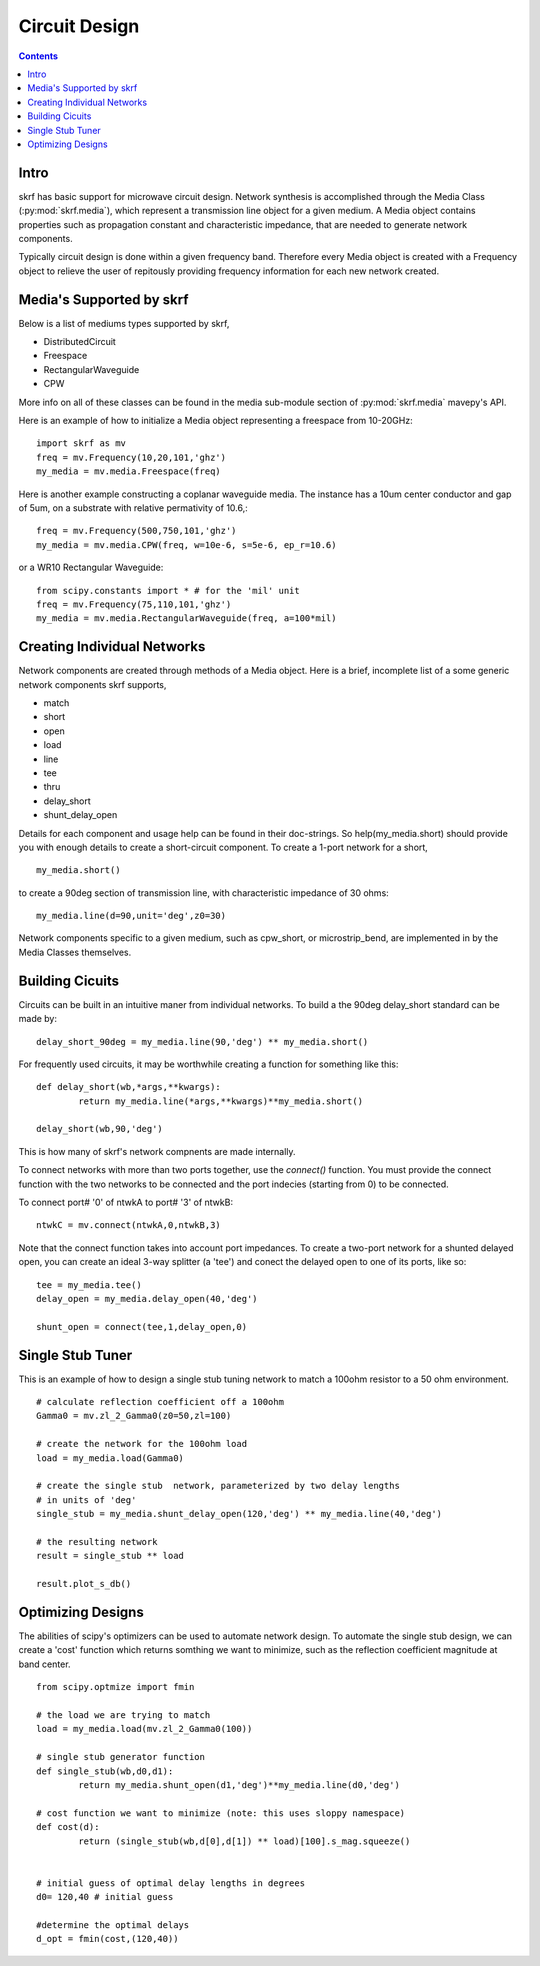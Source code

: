 .. _circuit-design:

Circuit Design
**********************
.. contents::
Intro
----------

skrf has basic support for microwave circuit design. Network synthesis is accomplished through the Media Class (:py:mod:`skrf.media`), which represent a transmission line object for a given medium. A  Media object contains properties such as propagation constant and characteristic impedance, that are needed to generate network components.

Typically circuit design is done within a given frequency band. Therefore every Media object is created with a  Frequency object to  relieve the user of repitously providing frequency information for each new network created. 


Media's Supported by skrf
------------------------------

Below is a list of mediums types supported by skrf,

* DistributedCircuit
* Freespace
* RectangularWaveguide
* CPW

More info on all of these classes can be found in the media sub-module section of :py:mod:`skrf.media`  mavepy's API. 

Here is an example of how to initialize a Media object representing a freespace from 10-20GHz::

	import skrf as mv
	freq = mv.Frequency(10,20,101,'ghz')
	my_media = mv.media.Freespace(freq)

Here is another example constructing a coplanar waveguide media. The instance has  a 10um center conductor and gap of 5um, on a substrate with relative permativity of 10.6,::

	freq = mv.Frequency(500,750,101,'ghz')
	my_media = mv.media.CPW(freq, w=10e-6, s=5e-6, ep_r=10.6)

or a WR10 Rectangular Waveguide::
	
	from scipy.constants import * # for the 'mil' unit
	freq = mv.Frequency(75,110,101,'ghz')
	my_media = mv.media.RectangularWaveguide(freq, a=100*mil)
	
Creating Individual Networks
------------------------------

Network components are created through methods of a Media object.  Here is a brief, incomplete list of a some generic network components skrf supports,

* match
* short
* open 
* load
* line
* tee
* thru
* delay_short
* shunt_delay_open

Details for each component and usage help can be found in their doc-strings. So help(my_media.short) should provide you with enough details to create a short-circuit component. 
To create a 1-port network for a short, ::

	my_media.short() 

to create a 90deg section of transmission line, with characteristic impedance of 30 ohms::

	my_media.line(d=90,unit='deg',z0=30)
	
Network components specific to a given medium, such as cpw_short, or microstrip_bend, are implemented in by the Media Classes themselves.

 

Building Cicuits
----------------------

Circuits can be built in an intuitive maner from individual networks. To build a the 90deg delay_short standard can be made by::

	delay_short_90deg = my_media.line(90,'deg') ** my_media.short()


For frequently used circuits, it may be worthwhile creating a function for something like this::

	def delay_short(wb,*args,**kwargs):
		return my_media.line(*args,**kwargs)**my_media.short()
	
	delay_short(wb,90,'deg')

This is how many of skrf's network compnents are made internally. 

To connect networks with more than two ports together, use the *connect()* function. You must provide the connect function with the two networks to be connected and the port indecies (starting from 0) to be connected. 

To connect port# '0' of ntwkA to port# '3' of ntwkB: ::
	
	ntwkC = mv.connect(ntwkA,0,ntwkB,3)

Note that the connect function takes into account port impedances. To create a two-port network for a shunted delayed open, you can create an ideal 3-way splitter (a 'tee') and conect the delayed open to one of its ports, like so::

	tee = my_media.tee()
	delay_open = my_media.delay_open(40,'deg')
	
	shunt_open = connect(tee,1,delay_open,0)


Single Stub Tuner
--------------------

This is an example of how to design a single stub tuning network to match a 100ohm resistor to a 50 ohm environment. ::
	
	# calculate reflection coefficient off a 100ohm
	Gamma0 = mv.zl_2_Gamma0(z0=50,zl=100)	
	
	# create the network for the 100ohm load
	load = my_media.load(Gamma0)
	
	# create the single stub  network, parameterized by two delay lengths
	# in units of 'deg'
	single_stub = my_media.shunt_delay_open(120,'deg') ** my_media.line(40,'deg')
	
	# the resulting network
	result = single_stub ** load 
	
	result.plot_s_db()


Optimizing Designs
-------------------
The abilities of scipy's optimizers can be used to automate network design. To automate the single stub design, we can create a 'cost' function which returns somthing we want to minimize, such as the reflection coefficient magnitude at band center.  
::

	from scipy.optmize import fmin
	
	# the load we are trying to match
	load = my_media.load(mv.zl_2_Gamma0(100))
	
	# single stub generator function
	def single_stub(wb,d0,d1):
		return my_media.shunt_open(d1,'deg')**my_media.line(d0,'deg')
	
	# cost function we want to minimize (note: this uses sloppy namespace)
	def cost(d):
		return (single_stub(wb,d[0],d[1]) ** load)[100].s_mag.squeeze()
	
	
	# initial guess of optimal delay lengths in degrees
	d0= 120,40 # initial guess
	
	#determine the optimal delays
	d_opt = fmin(cost,(120,40))
	


